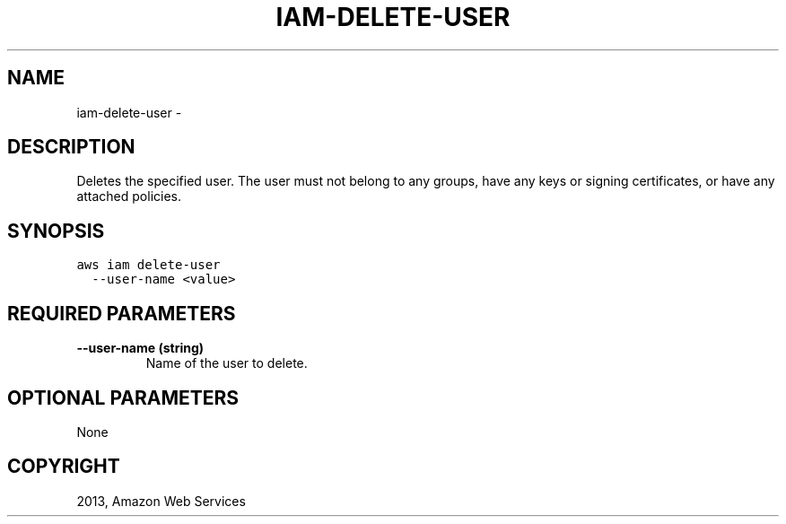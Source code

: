 .TH "IAM-DELETE-USER" "1" "March 11, 2013" "0.8" "aws-cli"
.SH NAME
iam-delete-user \- 
.
.nr rst2man-indent-level 0
.
.de1 rstReportMargin
\\$1 \\n[an-margin]
level \\n[rst2man-indent-level]
level margin: \\n[rst2man-indent\\n[rst2man-indent-level]]
-
\\n[rst2man-indent0]
\\n[rst2man-indent1]
\\n[rst2man-indent2]
..
.de1 INDENT
.\" .rstReportMargin pre:
. RS \\$1
. nr rst2man-indent\\n[rst2man-indent-level] \\n[an-margin]
. nr rst2man-indent-level +1
.\" .rstReportMargin post:
..
.de UNINDENT
. RE
.\" indent \\n[an-margin]
.\" old: \\n[rst2man-indent\\n[rst2man-indent-level]]
.nr rst2man-indent-level -1
.\" new: \\n[rst2man-indent\\n[rst2man-indent-level]]
.in \\n[rst2man-indent\\n[rst2man-indent-level]]u
..
.\" Man page generated from reStructuredText.
.
.SH DESCRIPTION
.sp
Deletes the specified user. The user must not belong to any groups, have any
keys or signing certificates, or have any attached policies.
.SH SYNOPSIS
.sp
.nf
.ft C
aws iam delete\-user
  \-\-user\-name <value>
.ft P
.fi
.SH REQUIRED PARAMETERS
.INDENT 0.0
.TP
.B \fB\-\-user\-name\fP  (string)
Name of the user to delete.
.UNINDENT
.SH OPTIONAL PARAMETERS
.sp
None
.SH COPYRIGHT
2013, Amazon Web Services
.\" Generated by docutils manpage writer.
.

